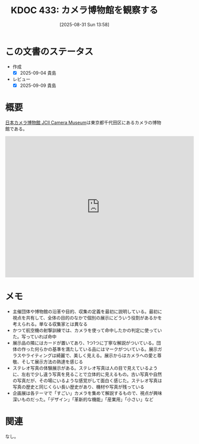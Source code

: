 :properties:
:ID: 20250831T135810
:mtime:    20250909194605
:ctime:    20250831135814
:end:
#+title:      KDOC 433: カメラ博物館を観察する
#+date:       [2025-08-31 Sun 13:58]
#+filetags:   :draft:essay:
#+identifier: 20250831T135810

# (kd/denote-kdoc-rename)
# (denote-rename-file-using-front-matter (buffer-file-name) 0)
# (save-excursion (while (re-search-backward ":draft" nil t) (replace-match "")))
# (flush-lines "^\\#\s.+?")

# ====ポリシー。
# 1ファイル1アイデア。
# 1ファイルで内容を完結させる。
# 常にほかのエントリとリンクする。
# 自分の言葉を使う。
# 参考文献を残しておく。
# 文献メモの場合は、感想と混ぜないこと。1つのアイデアに反する
# ツェッテルカステンの議論に寄与するか。それで本を書けと言われて書けるか
# 頭のなかやツェッテルカステンにある問いとどのようにかかわっているか
# エントリ間の接続を発見したら、接続エントリを追加する。カード間にあるリンクの関係を説明するカード。
# アイデアがまとまったらアウトラインエントリを作成する。リンクをまとめたエントリ。
# エントリを削除しない。古いカードのどこが悪いかを説明する新しいカードへのリンクを追加する。
# 恐れずにカードを追加する。無意味の可能性があっても追加しておくことが重要。
# 個人の感想・意思表明ではない。事実や書籍情報に基づいている

# ====永久保存メモのルール。
# 自分の言葉で書く。
# 後から読み返して理解できる。
# 他のメモと関連付ける。
# ひとつのメモにひとつのことだけを書く。
# メモの内容は1枚で完結させる。
# 論文の中に組み込み、公表できるレベルである。

# ====水準を満たす価値があるか。
# その情報がどういった文脈で使えるか。
# どの程度重要な情報か。
# そのページのどこが本当に必要な部分なのか。
# 公表できるレベルの洞察を得られるか

# ====フロー。
# 1. 「走り書きメモ」「文献メモ」を書く
# 2. 1日1回既存のメモを見て、自分自身の研究、思考、興味にどのように関係してくるかを見る
# 3. 追加すべきものだけ追加する

* この文書のステータス
- 作成
  - [X] 2025-09-04 貴島
- レビュー
  - [X] 2025-09-09 貴島

# チェックリスト ================
# 関連をつけた。
# タイトルがフォーマット通りにつけられている。
# 内容をブラウザに表示して読んだ(作成とレビューのチェックは同時にしない)。
# 文脈なく読めるのを確認した。
# おばあちゃんに説明できる。
# いらない見出しを削除した。
# タグを適切にした。
# すべてのコメントを削除した。
* 概要
# 本文(見出しも設定する)

[[https://www.jcii-cameramuseum.jp/][日本カメラ博物館 JCII Camera Museum]]は東京都千代田区にあるカメラの博物館である。

#+begin_export html
<iframe src="https://www.google.com/maps/embed?pb=!1m18!1m12!1m3!1d8540.415448159765!2d139.74036361224634!3d35.68606117247137!2m3!1f0!2f0!3f0!3m2!1i1024!2i768!4f13.1!3m3!1m2!1s0x60188c6ffbe55555%3A0x2d21feba3ad3cbee!2sJCII%20Camera%20Museum!5e1!3m2!1sen!2sjp!4v1756770645359!5m2!1sen!2sjp" width="600" height="450" style="border:0;" allowfullscreen="" loading="lazy" referrerpolicy="no-referrer-when-downgrade"></iframe>
#+end_export

* メモ

- 主催団体や博物館の沿革や目的、収集の定義を最初に説明している。最初に視点を共有して、全体の目的のなかで個別の展示にどういう役割があるかを考えられる。単なる収集家とは異なる
- かつて航空機の射撃訓練では、カメラを使って命中したかの判定に使っていた。写っていれば命中
- 展示品の隣にはカードが置いてあり、1つ1つに丁寧な解説がついている。団体の作った何らかの基準を満たしている品にはマークがついている。展示ガラスやライティングは綺麗で、美しく見える。展示からはカメラへの愛と尊敬、そして展示方法の熟達を感じる
- ステレオ写真の体験展示がある。ステレオ写真は人の目で見えているように、左右で少し違う写真を見ることで立体的に見えるもの。古い写真や自然の写真だが、その場にいるような感覚がして面白く感じた。ステレオ写真は写真の歴史と同じくらい長い歴史があり、機材や写真が残っている
- 企画展は各テーマで「すごい」カメラを集めて解説するもので、視点が興味深いものだった。「デザイン」「革新的な機能」「産業用」「小さい」など

* 関連
# 関連するエントリ。なぜ関連させたか理由を書く。意味のあるつながりを意識的につくる。
# - この事実は自分のこのアイデアとどう整合するか。
# - この現象はあの理論でどう説明できるか。
# - ふたつのアイデアは互いに矛盾するか、互いを補っているか。
# - いま聞いた内容は以前に聞いたことがなかったか。
# - メモ y についてメモ x はどういう意味か。
# - 対立する
# - 修正する
# - 補足する
# - 付け加えるもの
# - アイデア同士を組み合わせて新しいものを生み出せないか
# - どんな疑問が浮かんだか
なし。
